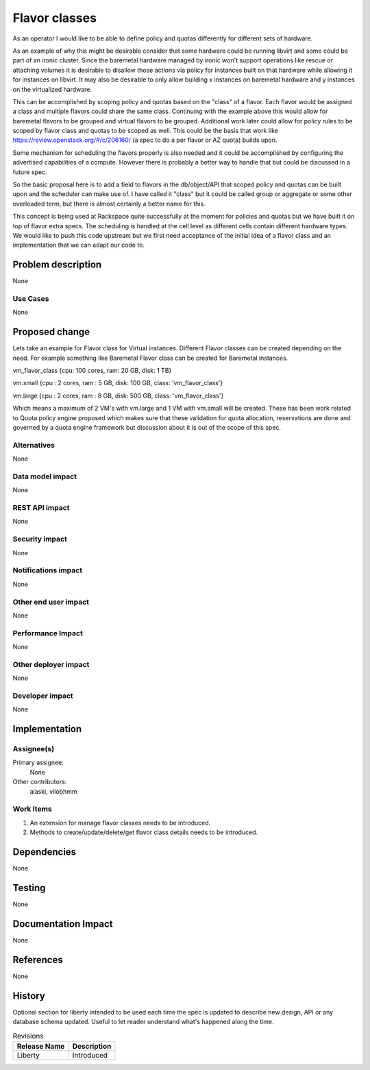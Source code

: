 ..
 This work is licensed under a Creative Commons Attribution 3.0 Unported
 License.

 http://creativecommons.org/licenses/by/3.0/legalcode

==============
Flavor classes
==============

As an operator I would like to be able to define policy and quotas differently
for different sets of hardware.

As an example of why this might be desirable consider that some hardware could
be running libvirt and some could be part of an ironic cluster.  Since the
baremetal hardware managed by ironic won't support operations like rescue or
attaching volumes it is desirable to disallow those actions via policy for
instances built on that hardware while allowing it for instances on libvirt.
It may also be desirable to only allow building x instances on baremetal
hardware and y instances on the virtualized hardware.

This can be accomplished by scoping policy and quotas based on the "class" of a
flavor.  Each flavor would be assigned a class and multiple flavors could share
the same class.  Continuing with the example above this would allow for
baremetal flavors to be grouped and virtual flavors to be grouped.  Additional
work later could allow for policy rules to be scoped by flavor class and quotas
to be scoped as well.  This could be the basis that work like
https://review.openstack.org/#/c/206160/ (a spec to do a per flavor or AZ
quota) builds upon.

Some mechanism for scheduling the flavors properly is also needed and it could
be accomplished by configuring the advertised capabilities of a compute.
However there is probably a better way to handle that but could be discussed in
a future spec.

So the basic proposal here is to add a field to flavors in the db/object/API
that scoped policy and quotas can be built upon and the scheduler can make use
of.  I have called it "class" but it could be called group or aggregate or some
other overloaded term, but there is almost certainly a better name for this.


This concept is being used at Rackspace quite successfully at the moment for
policies and quotas but we have built it on top of flavor extra specs.  The
scheduling is handled at the cell level as different cells contain different
hardware types.  We would like to push this code upstream but we first need
acceptance of the initial idea of a flavor class and an implementation that we
can adapt our code to.


Problem description
===================

None

Use Cases
----------

None

Proposed change
===============

Lets take an example for Flavor class for Virtual instances. Different
Flavor classes can be created depending on the need. For example something
like Baremetal Flavor class can be created for Baremetal instances.

vm_flavor_class {cpu: 100 cores, ram: 20 GB, disk: 1  TB}

vm.small {cpu : 2 cores, ram : 5 GB, disk: 100 GB, class: 'vm_flavor_class'}

vm.large {cpu : 2 cores, ram : 8 GB, disk: 500 GB, class: 'vm_flavor_class'}

Which means a maximum of 2 VM's with vm.large and 1 VM with vm.small
will be created. These has been work related to Quota policy engine
proposed which makes sure that these validation for quota allocation,
reservations are done and governed by a quota engine framework but discussion
about it is out of the scope of this spec.

Alternatives
------------

None

Data model impact
-----------------

None

REST API impact
---------------

None

Security impact
---------------

None

Notifications impact
--------------------

None

Other end user impact
---------------------

None

Performance Impact
------------------

None

Other deployer impact
---------------------

None

Developer impact
----------------

None


Implementation
==============

Assignee(s)
-----------

Primary assignee:
  None

Other contributors:
  alaski, vilobhmm

Work Items
----------

1. An extension for manage flavor classes needs to be introduced.
2. Methods to create/update/delete/get flavor class details needs to
   be introduced.

Dependencies
============

None


Testing
=======

None


Documentation Impact
====================

None


References
==========

None


History
=======

Optional section for liberty intended to be used each time the spec
is updated to describe new design, API or any database schema
updated. Useful to let reader understand what's happened along the
time.

.. list-table:: Revisions
   :header-rows: 1

   * - Release Name
     - Description
   * - Liberty
     - Introduced
